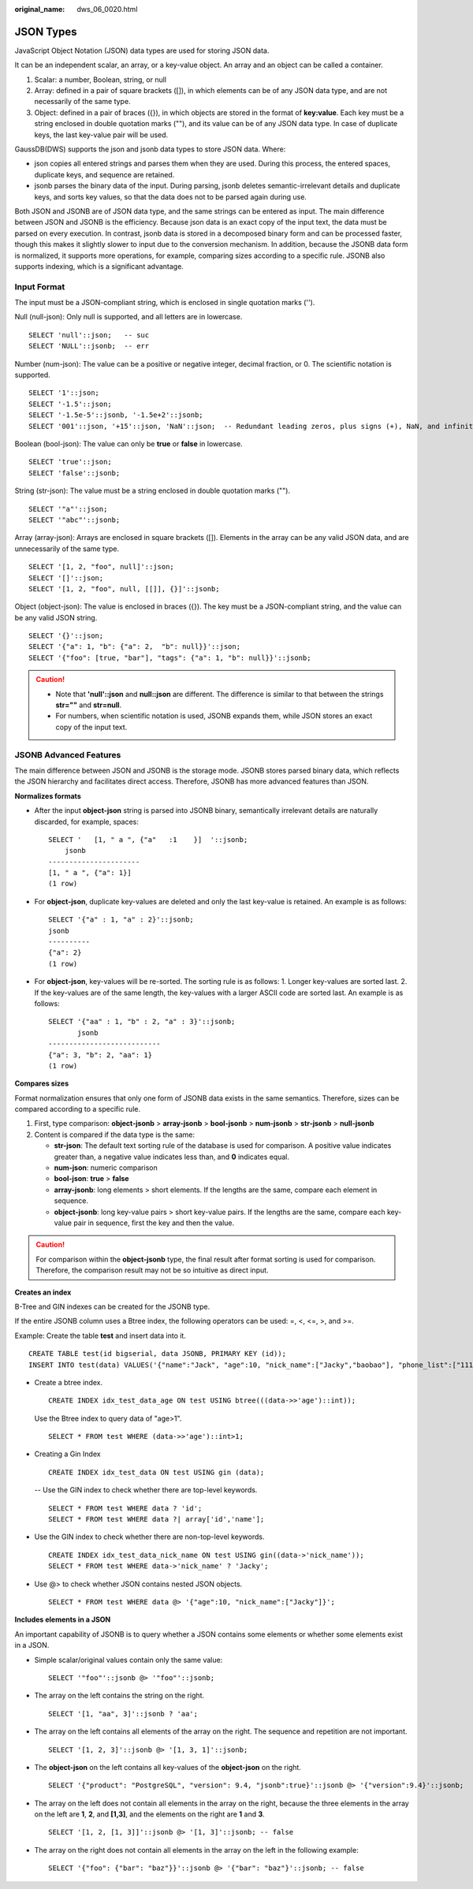 :original_name: dws_06_0020.html

.. _dws_06_0020:

JSON Types
==========

JavaScript Object Notation (JSON) data types are used for storing JSON data.

It can be an independent scalar, an array, or a key-value object. An array and an object can be called a container.

#. Scalar: a number, Boolean, string, or null
#. Array: defined in a pair of square brackets ([]), in which elements can be of any JSON data type, and are not necessarily of the same type.
#. Object: defined in a pair of braces ({}), in which objects are stored in the format of **key:value**. Each key must be a string enclosed in double quotation marks (""), and its value can be of any JSON data type. In case of duplicate keys, the last key-value pair will be used.

GaussDB(DWS) supports the json and jsonb data types to store JSON data. Where:

-  json copies all entered strings and parses them when they are used. During this process, the entered spaces, duplicate keys, and sequence are retained.
-  jsonb parses the binary data of the input. During parsing, jsonb deletes semantic-irrelevant details and duplicate keys, and sorts key values, so that the data does not to be parsed again during use.

Both JSON and JSONB are of JSON data type, and the same strings can be entered as input. The main difference between JSON and JSONB is the efficiency. Because json data is an exact copy of the input text, the data must be parsed on every execution. In contrast, jsonb data is stored in a decomposed binary form and can be processed faster, though this makes it slightly slower to input due to the conversion mechanism. In addition, because the JSONB data form is normalized, it supports more operations, for example, comparing sizes according to a specific rule. JSONB also supports indexing, which is a significant advantage.

Input Format
------------

The input must be a JSON-compliant string, which is enclosed in single quotation marks ('').

Null (null-json): Only null is supported, and all letters are in lowercase.

::

   SELECT 'null'::json;   -- suc
   SELECT 'NULL'::jsonb;  -- err

Number (num-json): The value can be a positive or negative integer, decimal fraction, or 0. The scientific notation is supported.

::

   SELECT '1'::json;
   SELECT '-1.5'::json;
   SELECT '-1.5e-5'::jsonb, '-1.5e+2'::jsonb;
   SELECT '001'::json, '+15'::json, 'NaN'::json;  -- Redundant leading zeros, plus signs (+), NaN, and infinity are not supported.

Boolean (bool-json): The value can only be **true** or **false** in lowercase.

::

   SELECT 'true'::json;
   SELECT 'false'::jsonb;

String (str-json): The value must be a string enclosed in double quotation marks ("").

::

   SELECT '"a"'::json;
   SELECT '"abc"'::jsonb;

Array (array-json): Arrays are enclosed in square brackets ([]). Elements in the array can be any valid JSON data, and are unnecessarily of the same type.

::

   SELECT '[1, 2, "foo", null]'::json;
   SELECT '[]'::json;
   SELECT '[1, 2, "foo", null, [[]], {}]'::jsonb;

Object (object-json): The value is enclosed in braces ({}). The key must be a JSON-compliant string, and the value can be any valid JSON string.

::

   SELECT '{}'::json;
   SELECT '{"a": 1, "b": {"a": 2,  "b": null}}'::json;
   SELECT '{"foo": [true, "bar"], "tags": {"a": 1, "b": null}}'::jsonb;

.. caution::

   -  Note that **'null'::json** and **null::json** are different. The difference is similar to that between the strings **str=""** and **str=null**.
   -  For numbers, when scientific notation is used, JSONB expands them, while JSON stores an exact copy of the input text.

JSONB Advanced Features
-----------------------

The main difference between JSON and JSONB is the storage mode. JSONB stores parsed binary data, which reflects the JSON hierarchy and facilitates direct access. Therefore, JSONB has more advanced features than JSON.

**Normalizes formats**

-  After the input **object-json** string is parsed into JSONB binary, semantically irrelevant details are naturally discarded, for example, spaces:

   ::

      SELECT '   [1, " a ", {"a"   :1    }]  '::jsonb;
          jsonb
      ----------------------
      [1, " a ", {"a": 1}]
      (1 row)

-  For **object-json**, duplicate key-values are deleted and only the last key-value is retained. An example is as follows:

   ::

      SELECT '{"a" : 1, "a" : 2}'::jsonb;
      jsonb
      ----------
      {"a": 2}
      (1 row)

-  For **object-json**, key-values will be re-sorted. The sorting rule is as follows: 1. Longer key-values are sorted last. 2. If the key-values are of the same length, the key-values with a larger ASCII code are sorted last. An example is as follows:

   ::

      SELECT '{"aa" : 1, "b" : 2, "a" : 3}'::jsonb;
             jsonb
      ---------------------------
      {"a": 3, "b": 2, "aa": 1}
      (1 row)

**Compares sizes**

Format normalization ensures that only one form of JSONB data exists in the same semantics. Therefore, sizes can be compared according to a specific rule.

#. First, type comparison: **object-jsonb** > **array-jsonb** > **bool-jsonb** > **num-jsonb** > **str-jsonb** > **null-jsonb**
#. Content is compared if the data type is the same:

   -  **str-json**: The default text sorting rule of the database is used for comparison. A positive value indicates greater than, a negative value indicates less than, and **0** indicates equal.
   -  **num-json**: numeric comparison
   -  **bool-json**: **true** > **false**
   -  **array-jsonb**: long elements > short elements. If the lengths are the same, compare each element in sequence.
   -  **object-jsonb**: long key-value pairs > short key-value pairs. If the lengths are the same, compare each key-value pair in sequence, first the key and then the value.

.. caution::

   For comparison within the **object-jsonb** type, the final result after format sorting is used for comparison. Therefore, the comparison result may not be so intuitive as direct input.

**Creates an index**

B-Tree and GIN indexes can be created for the JSONB type.

If the entire JSONB column uses a Btree index, the following operators can be used: =, <, <=, >, and >=.

Example: Create the table **test** and insert data into it.

::

   CREATE TABLE test(id bigserial, data JSONB, PRIMARY KEY (id));
   INSERT INTO test(data) VALUES('{"name":"Jack", "age":10, "nick_name":["Jacky","baobao"], "phone_list":["1111","2222"]}'::jsonb);

-  Create a btree index.

   ::

      CREATE INDEX idx_test_data_age ON test USING btree(((data->>'age')::int));

   Use the Btree index to query data of "age>1".

   ::

      SELECT * FROM test WHERE (data->>'age')::int>1;

-  Creating a Gin Index

   ::

      CREATE INDEX idx_test_data ON test USING gin (data);

   -- Use the GIN index to check whether there are top-level keywords.

   ::

      SELECT * FROM test WHERE data ? 'id';
      SELECT * FROM test WHERE data ?| array['id','name'];

-  Use the GIN index to check whether there are non-top-level keywords.

   ::

      CREATE INDEX idx_test_data_nick_name ON test USING gin((data->'nick_name'));
      SELECT * FROM test WHERE data->'nick_name' ? 'Jacky';

-  Use @> to check whether JSON contains nested JSON objects.

   ::

      SELECT * FROM test WHERE data @> '{"age":10, "nick_name":["Jacky"]}';

**Includes elements in a JSON**

An important capability of JSONB is to query whether a JSON contains some elements or whether some elements exist in a JSON.

-  Simple scalar/original values contain only the same value:

   ::

      SELECT '"foo"'::jsonb @> '"foo"'::jsonb;

-  The array on the left contains the string on the right.

   ::

      SELECT '[1, "aa", 3]'::jsonb ? 'aa';

-  The array on the left contains all elements of the array on the right. The sequence and repetition are not important.

   ::

      SELECT '[1, 2, 3]'::jsonb @> '[1, 3, 1]'::jsonb;

-  The **object-json** on the left contains all key-values of the **object-json** on the right.

   ::

      SELECT '{"product": "PostgreSQL", "version": 9.4, "jsonb":true}'::jsonb @> '{"version":9.4}'::jsonb;

-  The array on the left does not contain all elements in the array on the right, because the three elements in the array on the left are **1**, **2**, and **[1,3]**, and the elements on the right are **1** and **3**.

   ::

      SELECT '[1, 2, [1, 3]]'::jsonb @> '[1, 3]'::jsonb; -- false

-  The array on the right does not contain all elements in the array on the left in the following example:

   ::

      SELECT '{"foo": {"bar": "baz"}}'::jsonb @> '{"bar": "baz"}'::jsonb; -- false
